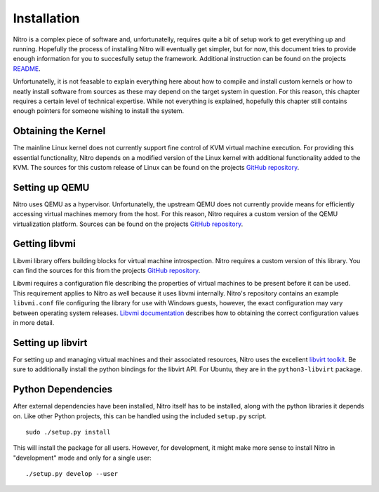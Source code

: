 Installation
============

Nitro is a complex piece of software and, unfortunatelly, requires quite a bit
of setup work to get everything up and running. Hopefully the process of
installing Nitro will eventually get simpler, but for now, this document tries
to provide enough information for you to succesfully setup the framework.
Additional instruction can be found on the projects `README
<https://github.com/KVM-VMI/nitro/blob/master/README.md>`__.

Unfortunatelly, it is not feasable to explain everything here about how to
compile and install custom kernels or how to neatly install software from
sources as these may depend on the target system in question. For this reason,
this chapter requires a certain level of technical expertise. While not
everything is explained, hopefully this chapter still contains enough pointers
for someone wishing to install the system.

Obtaining the Kernel
--------------------

The mainline Linux kernel does not currently support fine control of KVM virtual
machine execution. For providing this essential functionality, Nitro depends on
a modified version of the Linux kernel with additional functionality added to
the KVM. The sources for this custom release of Linux can be found on the
projects `GitHub repository <https://github.com/KVM-VMI/kvm-vmi>`__.

Setting up QEMU
---------------

Nitro uses QEMU as a hypervisor. Unfortunatelly, the upstream QEMU does not
currently provide means for efficiently accessing virtual machines memory from
the host. For this reason, Nitro requires a custom version of the QEMU
virtualization platform. Sources can be found on the projects `GitHub repository
<https://github.com/KVM-VMI/qemu>`__.

Getting libvmi
--------------

Libvmi library offers building blocks for virtual machine introspection. Nitro
requires a custom version of this library. You can find the sources for this
from the projects `GitHub repository <https://github.com/KVM-VMI/libvmi>`__.

Libvmi requires a configuration file describing the properties of virtual
machines to be present before it can be used. This requirement applies to Nitro
as well because it uses libvmi internally. Nitro's repository contains an
example ``libvmi.conf`` file configuring the library for use with Windows
guests, however, the exact configuration may vary between operating system
releases. `Libvmi documentation <http://libvmi.com/docs/gcode-install.html>`__
describes how to obtaining the correct configuration values in more detail.

Setting up libvirt
------------------

For setting up and managing virtual machines and their associated resources,
Nitro uses the excellent `libvirt toolkit <https://libvirt.org/>`__. Be sure to
additionally install the python bindings for the libvirt API. For Ubuntu, they
are in the ``python3-libvirt`` package.

Python Dependencies
-------------------

After external dependencies have been installed, Nitro itself has to be
installed, along with the python libraries it depends on. Like other Python
projects, this can be handled using the included ``setup.py`` script.

::

   sudo ./setup.py install

This will install the package for all users. However, for development, it might
make more sense to install Nitro in "development" mode and only for a single
user:

::

   ./setup.py develop --user
